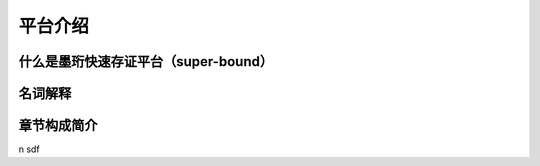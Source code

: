 平台介绍
--------------------------

什么是墨珩快速存证平台（super-bound）
>>>>>>>>>>>>>>>>>>>>>>>>>>>>>>>>>>>>>>>>>>>>>>>>>>>>>>>>


名词解释
>>>>>>>>>>>>>>>>>>>>>>>>>>>>>>>>>>>>


章节构成简介
>>>>>>>>>>>>>>>>>>>>>>>>>>>>>>>>>>>>

































\n
sdf